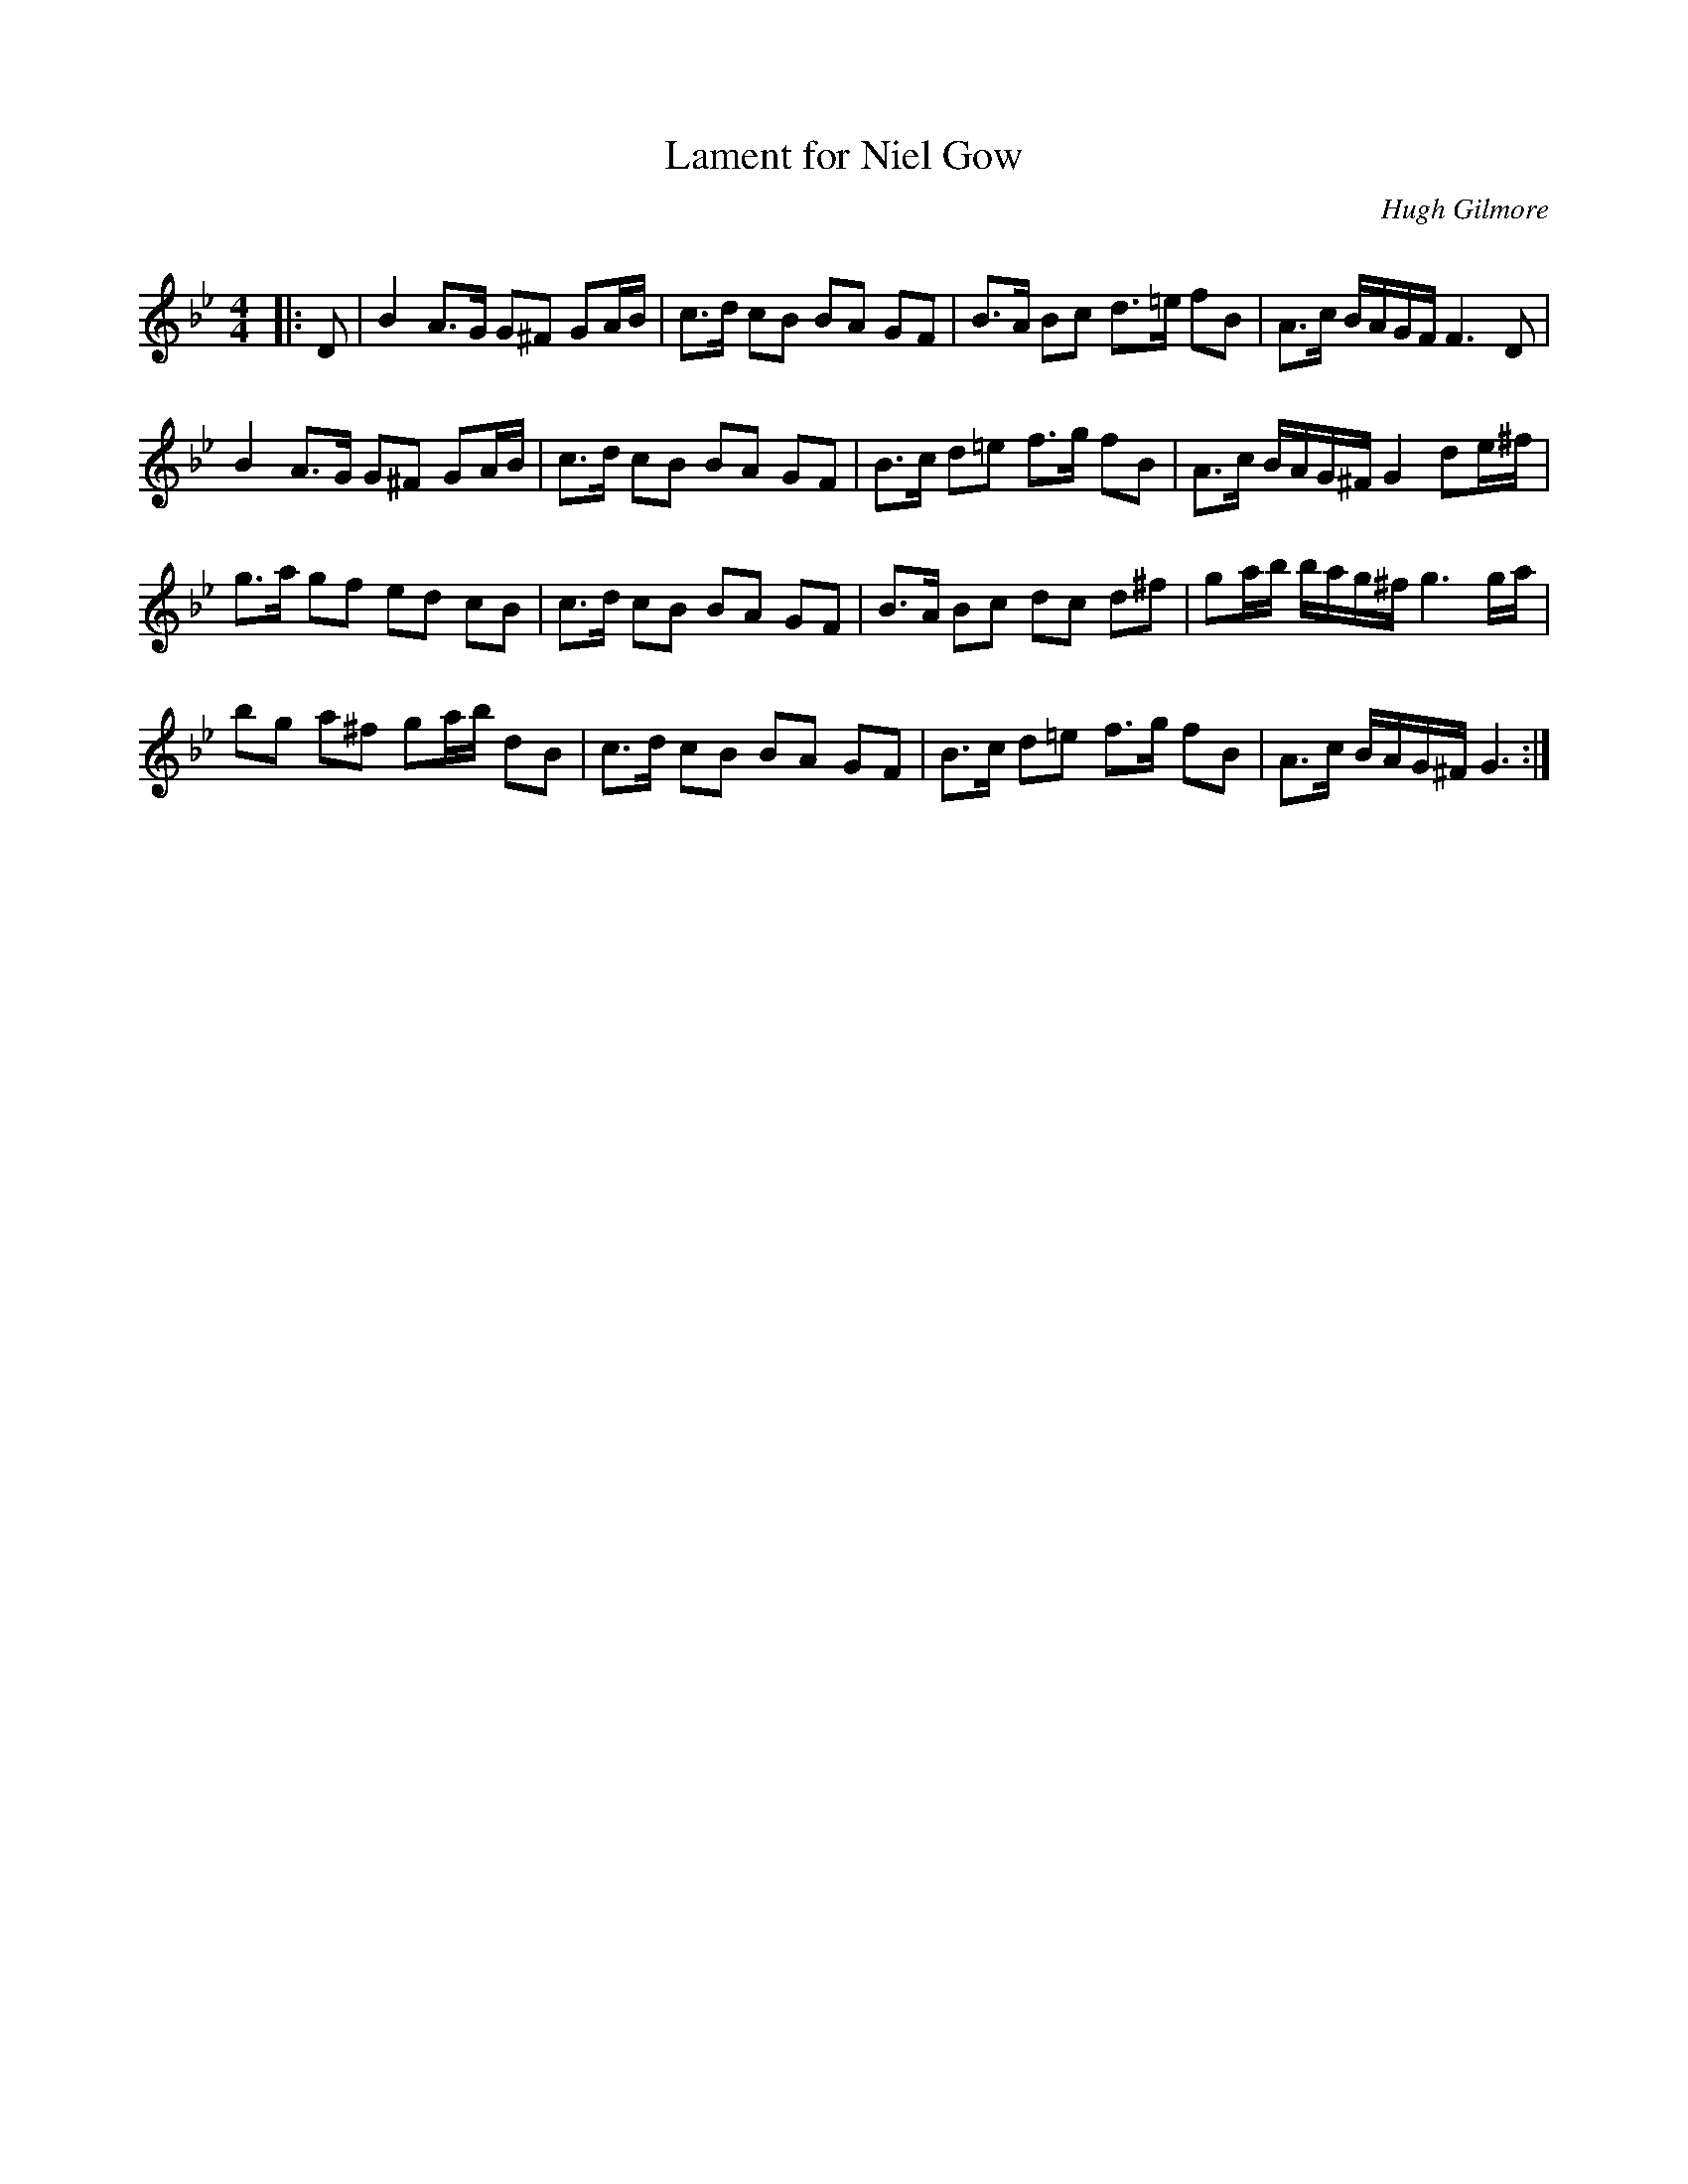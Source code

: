 X:1
T: Lament for Niel Gow
C:Hugh Gilmore
R:Strathspey
Q: 128
K:Gm
M:4/4
L:1/16
|:D2|B4 A3G G2^F2 G2AB|c3d c2B2 B2A2 G2F2|B3A B2c2 d3=e f2B2|A3c BAGF F6 D2|
B4 A3G G2^F2 G2AB|c3d c2B2 B2A2 G2F2|B3c d2=e2 f3g f2B2|A3c BAG^F G4 d2e^f|
g3a g2f2 e2d2 c2B2|c3d c2B2 B2A2 G2F2|B3A B2c2 d2c2 d2^f2|g2ab bag^f g6 ga|
b2g2 a2^f2 g2ab d2B2|c3d c2B2 B2A2 G2F2|B3c d2=e2 f3g f2B2|A3c BAG^F G6:|
